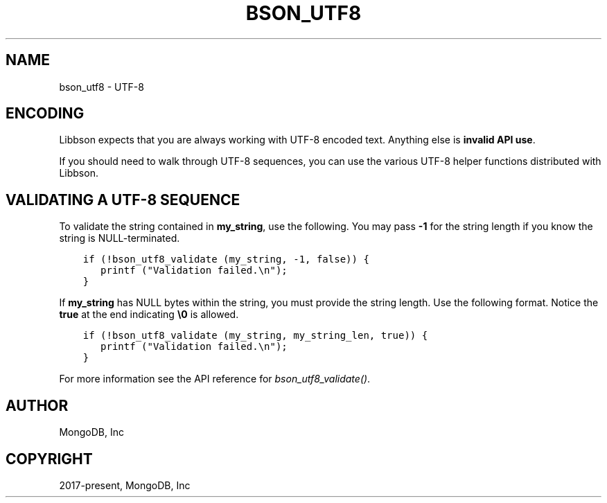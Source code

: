 .\" Man page generated from reStructuredText.
.
.
.nr rst2man-indent-level 0
.
.de1 rstReportMargin
\\$1 \\n[an-margin]
level \\n[rst2man-indent-level]
level margin: \\n[rst2man-indent\\n[rst2man-indent-level]]
-
\\n[rst2man-indent0]
\\n[rst2man-indent1]
\\n[rst2man-indent2]
..
.de1 INDENT
.\" .rstReportMargin pre:
. RS \\$1
. nr rst2man-indent\\n[rst2man-indent-level] \\n[an-margin]
. nr rst2man-indent-level +1
.\" .rstReportMargin post:
..
.de UNINDENT
. RE
.\" indent \\n[an-margin]
.\" old: \\n[rst2man-indent\\n[rst2man-indent-level]]
.nr rst2man-indent-level -1
.\" new: \\n[rst2man-indent\\n[rst2man-indent-level]]
.in \\n[rst2man-indent\\n[rst2man-indent-level]]u
..
.TH "BSON_UTF8" "3" "Jan 03, 2023" "1.23.2" "libbson"
.SH NAME
bson_utf8 \- UTF-8
.SH ENCODING
.sp
Libbson expects that you are always working with UTF\-8 encoded text. Anything else is \fBinvalid API use\fP\&.
.sp
If you should need to walk through UTF\-8 sequences, you can use the various UTF\-8 helper functions distributed with Libbson.
.SH VALIDATING A UTF-8 SEQUENCE
.sp
To validate the string contained in \fBmy_string\fP, use the following. You may pass \fB\-1\fP for the string length if you know the string is NULL\-terminated.
.INDENT 0.0
.INDENT 3.5
.sp
.nf
.ft C
if (!bson_utf8_validate (my_string, \-1, false)) {
   printf (\(dqValidation failed.\en\(dq);
}
.ft P
.fi
.UNINDENT
.UNINDENT
.sp
If \fBmy_string\fP has NULL bytes within the string, you must provide the string length. Use the following format. Notice the \fBtrue\fP at the end indicating \fB\e0\fP is allowed.
.INDENT 0.0
.INDENT 3.5
.sp
.nf
.ft C
if (!bson_utf8_validate (my_string, my_string_len, true)) {
   printf (\(dqValidation failed.\en\(dq);
}
.ft P
.fi
.UNINDENT
.UNINDENT
.sp
For more information see the API reference for \fI\%bson_utf8_validate()\fP\&.
.SH AUTHOR
MongoDB, Inc
.SH COPYRIGHT
2017-present, MongoDB, Inc
.\" Generated by docutils manpage writer.
.
